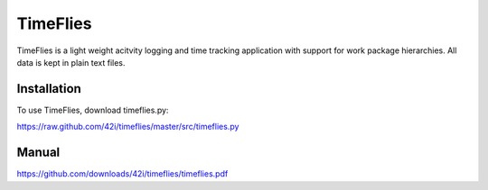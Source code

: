 TimeFlies
=========

TimeFlies is a light weight acitvity logging and time tracking application with support for work package hierarchies. All data is kept in plain text files.

Installation
------------

To use TimeFlies, download timeflies.py:

https://raw.github.com/42i/timeflies/master/src/timeflies.py

Manual
------

https://github.com/downloads/42i/timeflies/timeflies.pdf
